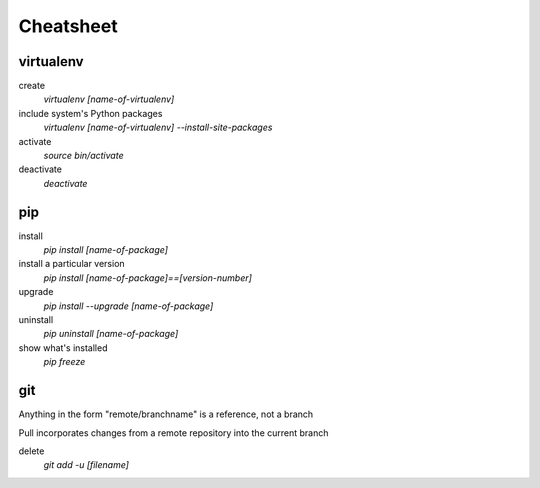 ##########
Cheatsheet
##########


virtualenv
==========

create
    `virtualenv [name-of-virtualenv]`
    
include system's Python packages
    `virtualenv [name-of-virtualenv] --install-site-packages`

activate
    `source bin/activate`
  
deactivate
    `deactivate`
    

pip
===

install
    `pip install [name-of-package]`

install a particular version
    `pip install [name-of-package]==[version-number]`

upgrade
    `pip install --upgrade [name-of-package]`
    
uninstall
    `pip uninstall [name-of-package]`
    
show what's installed
    `pip freeze`
 
git
===

Anything in the form "remote/branchname" is a reference, not a branch

Pull incorporates changes from a remote repository into the current branch

delete
    `git add -u [filename]`